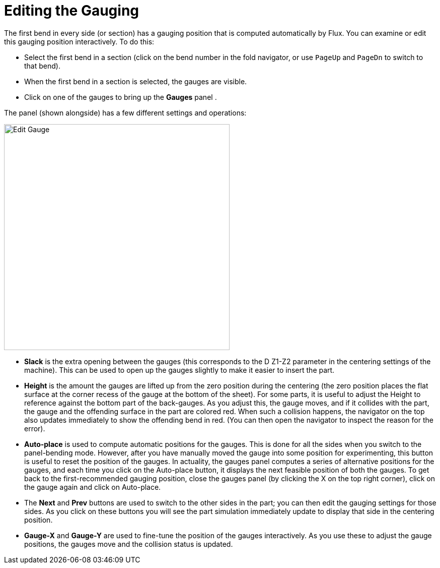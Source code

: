 = Editing the Gauging
:imagesdir: img
:experimental:

The first bend in every side (or section) has a gauging position that is
computed automatically by Flux. You can examine or edit this gauging
position interactively. To do this:

* Select the first bend in a section (click on the bend number in the fold
  navigator, or use kbd:[PageUp] and kbd:[PageDn] to switch to that
  bend).
* When the first bend in a section is selected, the gauges are visible.
* Click on one of the gauges to bring up the *Gauges* panel .

The panel (shown alongside) has a few different settings and operations:

image::edit-gauge.png[Edit Gauge,float="right",width=448]

* *Slack* is the extra opening between the gauges (this corresponds to the D Z1-Z2
  parameter in the centering settings of the machine). This can be used
  to open up the gauges slightly to make it easier to insert the part.
* *Height* is the amount the gauges are lifted up from the zero position during
  the centering (the zero position places the flat surface at the corner
  recess of the gauge at the bottom of the sheet). For some parts, it is
  useful to adjust the Height to reference against the bottom part of
  the back-gauges. As you adjust this, the gauge moves, and if it
  collides with the part, the gauge and the offending surface in the
  part are colored red. When such a collision happens, the navigator on
  the top also updates immediately to show the offending bend in red.
  (You can then open the navigator to inspect the reason for the error).
* *Auto-place* is used to compute automatic positions for the gauges. This is done
  for all the sides when you switch to the panel-bending mode. However,
  after you have manually moved the gauge into some position for
  experimenting, this button is useful to reset the position of the
  gauges. In actuality, the gauges panel computes a series of
  alternative positions for the gauges, and each time you click on the
  Auto-place button, it displays the next feasible position of both the
  gauges.
  To get back to the first-recommended gauging position, close the gauges panel
  (by clicking the X on the top right corner), click on the gauge again and
  click on Auto-place.
* The *Next* and *Prev* buttons are used to switch to the other sides in the part;
  you can then edit the gauging settings for those sides. As you click
  on these buttons you will see the part simulation immediately update
  to display that side in the centering position.
* *Gauge-X* and *Gauge-Y* are used to fine-tune the position of the gauges
  interactively. As you use these to adjust the gauge positions, the
  gauges move and the collision status is updated.

